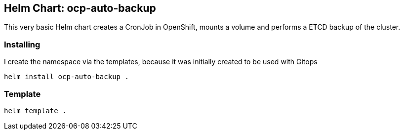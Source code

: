 ## Helm Chart: ocp-auto-backup

This very basic Helm chart creates a CronJob in OpenShift, mounts a volume and performs a ETCD backup of the cluster. 

### Installing
I create the namespace via the templates, because it was initially created to be used with Gitops

----
helm install ocp-auto-backup .
----

### Template

----
helm template .
----
